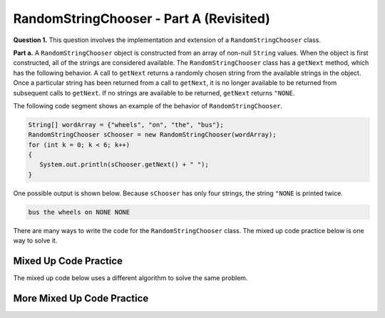 .. qnum::
   :prefix:  17-1-
   :start: 1

RandomStringChooser - Part A (Revisited)
==================================================

**Question 1.** This question involves the implementation and extension of a ``RandomStringChooser`` class.

**Part a.**   A ``RandomStringChooser`` object is constructed from an array of non-null ``String`` values.  When the object is first constructed,
all of the strings are considered available.  The ``RandomStringChooser`` class has a ``getNext`` method, which has the following behavior.  A call to ``getNext`` returns a randomly chosen string from the available strings
in the object.  Once a particular string has been returned from a call to ``getNext``, it is no longer available to be returned from subsequent calls to ``getNext``.  If no strings are available to be returned, ``getNext`` returns ``"NONE``.

The following code segment shows an example of the behavior of ``RandomStringChooser``.


.. code-block:: java

   String[] wordArray = {"wheels", "on", "the", "bus"};
   RandomStringChooser sChooser = new RandomStringChooser(wordArray);
   for (int k = 0; k < 6; k++)
   {
      System.out.println(sChooser.getNext() + " ");
   }

One possible output is shown below.  Because ``sChooser`` has only four strings, the string ``"NONE`` is printed twice.

.. code-block:: java

   bus the wheels on NONE NONE

There are many ways to write the code for the ``RandomStringChooser`` class. The mixed up code practice below is one way to solve it.

Mixed Up Code Practice
--------------------------

.. parsonsprob:: ch17RandStrA1
   :numbered: left
   :adaptive:
   :noindent:

   The mixed up code below includes the correct code for the class, a field, a constructor, and the <code>getNext</code> method.  In the constructor it will create an <code>ArrayList</code> and fill it by looping through the array and adding each string to the list.  In the <code>getNext</code> method, if the list length is greater than zero, it will pick a position at random in the list and remove the item from that position and return it.  Otherwise, if the list is empty, it returns "NONE".  The blocks have been mixed up and include extra blocks that aren't needed in the solution.  Drag the needed blocks from the left and put them in the correct order on the right.  Click the <i>Check Me</i> button to check your solution.</p>
   -----
   public class RandomStringChooser
   {
   =====
       /* fields */
       private List<String> words;
   =====
       /* fields */
       public List<String> words; #paired
   =====
       /* constructor */
       public RandomStringChooser(String[] wordArray)
       {
   =====
           words = new ArrayList<String>();
   =====
           for (String singleWord : wordArray)
           {
               words.add(singleWord);
           } // end for each word in wordArray

       } // end RandomStringChooser Constructor
   =====

       /* getNext method */
       public String getNext()
       {
           int pos = 0;
   =====
           if (words.size() > 0)
           {
   =====
               pos = (int) (Math.random() * words.size());
   =====
               pos = Math.random() * words.size(); #paired
   =====
               return words.remove(pos);
   =====
               return words.get(pos); #paired
   =====
           } // end if words.size() > 0
   =====
           return "NONE";
       } // end getNext()
   } // end class

The mixed up code below uses a different algorithm to solve the same problem.

More Mixed Up Code Practice
------------------------------
.. parsonsprob:: ch17RandStrA2
   :numbered: left
   :adaptive:
   :noindent:

   The mixed up code below includes the correct code for the class, a field, a constructor, and the <code>getNext</code> method.  In the constructor it will create an <code>ArrayList</code> and fill it by looping through the array and adding each string to the list.  In <code>getNext</code> it will return "NONE" if the length of the list is 0.  Otherwise, it will calculate a random index in the list, remove the string at that index, and return it. The blocks have been mixed up and include extra blocks that aren't needed in the solution.  Drag the needed blocks from the left and put them in the correct order on the right.  Click the <i>Check Me</i> button to check your solution.</p>
   -----
   public class RandomStringChooser
   {

       /* fields */
       private List<String> words;

       /* constructor */
       public RandomStringChooser(String[] wordArray)
       {
   =====
           words = new ArrayList<String>();
   =====
           wordList = new ArrayList<String>(); #paired
   =====
           for (int i = 0; i < wordArray.length; i++)
           {
               words.add(wordArray[i]);
           } // end for loop
   =====
       } // end RandomStringChooser Constructor
   =====

       /* getNext method */
       public String getNext()
       {
           int pos = 0;

           if (words.size() == 0)
           {
   =====
               return "NONE";
   =====
           } // end if words.size() equals 0
   =====
           pos = (int) (Math.random() * words.size());
   =====
           pos = Math.random() * words.size(); #paired
   =====
           return words.remove(pos);
   =====
       } // end getNext()
   } // end class

